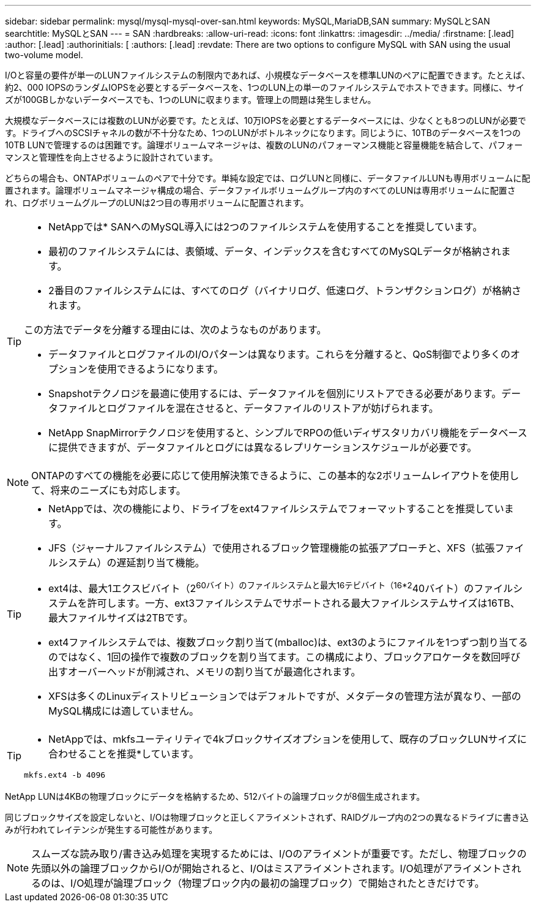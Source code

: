 ---
sidebar: sidebar 
permalink: mysql/mysql-mysql-over-san.html 
keywords: MySQL,MariaDB,SAN 
summary: MySQLとSAN 
searchtitle: MySQLとSAN 
---
= SAN
:hardbreaks:
:allow-uri-read: 
:icons: font
:linkattrs: 
:imagesdir: ../media/
:firstname: [.lead]
:author: [.lead]
:authorinitials: [
:authors: [.lead]
:revdate: There are two options to configure MySQL with SAN using the usual two-volume model.


I/Oと容量の要件が単一のLUNファイルシステムの制限内であれば、小規模なデータベースを標準LUNのペアに配置できます。たとえば、約2、000 IOPSのランダムIOPSを必要とするデータベースを、1つのLUN上の単一のファイルシステムでホストできます。同様に、サイズが100GBしかないデータベースでも、1つのLUNに収まります。管理上の問題は発生しません。

大規模なデータベースには複数のLUNが必要です。たとえば、10万IOPSを必要とするデータベースには、少なくとも8つのLUNが必要です。ドライブへのSCSIチャネルの数が不十分なため、1つのLUNがボトルネックになります。同じように、10TBのデータベースを1つの10TB LUNで管理するのは困難です。論理ボリュームマネージャは、複数のLUNのパフォーマンス機能と容量機能を結合して、パフォーマンスと管理性を向上させるように設計されています。

どちらの場合も、ONTAPボリュームのペアで十分です。単純な設定では、ログLUNと同様に、データファイルLUNも専用ボリュームに配置されます。論理ボリュームマネージャ構成の場合、データファイルボリュームグループ内のすべてのLUNは専用ボリュームに配置され、ログボリュームグループのLUNは2つ目の専用ボリュームに配置されます。

[TIP]
====
* NetAppでは* SANへのMySQL導入には2つのファイルシステムを使用することを推奨しています。

* 最初のファイルシステムには、表領域、データ、インデックスを含むすべてのMySQLデータが格納されます。
* 2番目のファイルシステムには、すべてのログ（バイナリログ、低速ログ、トランザクションログ）が格納されます。


この方法でデータを分離する理由には、次のようなものがあります。

* データファイルとログファイルのI/Oパターンは異なります。これらを分離すると、QoS制御でより多くのオプションを使用できるようになります。
* Snapshotテクノロジを最適に使用するには、データファイルを個別にリストアできる必要があります。データファイルとログファイルを混在させると、データファイルのリストアが妨げられます。
* NetApp SnapMirrorテクノロジを使用すると、シンプルでRPOの低いディザスタリカバリ機能をデータベースに提供できますが、データファイルとログには異なるレプリケーションスケジュールが必要です。


====

NOTE: ONTAPのすべての機能を必要に応じて使用解決策できるように、この基本的な2ボリュームレイアウトを使用して、将来のニーズにも対応します。

[TIP]
====
* NetAppでは、次の機能により、ドライブをext4ファイルシステムでフォーマットすることを推奨しています。

* JFS（ジャーナルファイルシステム）で使用されるブロック管理機能の拡張アプローチと、XFS（拡張ファイルシステム）の遅延割り当て機能。
* ext4は、最大1エクスビバイト（2^60バイト）のファイルシステムと最大16テビバイト（16*2^40バイト）のファイルシステムを許可します。一方、ext3ファイルシステムでサポートされる最大ファイルシステムサイズは16TB、最大ファイルサイズは2TBです。
* ext4ファイルシステムでは、複数ブロック割り当て(mballoc)は、ext3のようにファイルを1つずつ割り当てるのではなく、1回の操作で複数のブロックを割り当てます。この構成により、ブロックアロケータを数回呼び出すオーバーヘッドが削減され、メモリの割り当てが最適化されます。
* XFSは多くのLinuxディストリビューションではデフォルトですが、メタデータの管理方法が異なり、一部のMySQL構成には適していません。


====
[TIP]
====
* NetAppでは、mkfsユーティリティで4kブロックサイズオプションを使用して、既存のブロックLUNサイズに合わせることを推奨*しています。

`mkfs.ext4 -b 4096`

====
NetApp LUNは4KBの物理ブロックにデータを格納するため、512バイトの論理ブロックが8個生成されます。

同じブロックサイズを設定しないと、I/Oは物理ブロックと正しくアライメントされず、RAIDグループ内の2つの異なるドライブに書き込みが行われてレイテンシが発生する可能性があります。


NOTE: スムーズな読み取り/書き込み処理を実現するためには、I/Oのアライメントが重要です。ただし、物理ブロックの先頭以外の論理ブロックからI/Oが開始されると、I/Oはミスアライメントされます。I/O処理がアライメントされるのは、I/O処理が論理ブロック（物理ブロック内の最初の論理ブロック）で開始されたときだけです。
